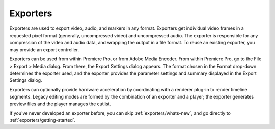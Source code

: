 .. _exporters/exporters:

Exporters
################################################################################

Exporters are used to export video, audio, and markers in any format. Exporters get individual video frames in a requested pixel format (generally, uncompressed video) and uncompressed audio. The exporter is responsible for any compression of the video and audio data, and wrapping the output in a file format. To reuse an existing exporter, you may provide an export controller.

Exporters can be used from within Premiere Pro, or from Adobe Media Encoder. From within Premiere Pro, go to the File > Export > Media dialog. From there, the Export Settings dialog appears. The format chosen in the Format drop-down determines the exporter used, and the exporter provides the parameter settings and summary displayed in the Export Settings dialog.

Exporters can optionally provide hardware acceleration by coordinating with a renderer plug-in to render timeline segments. Legacy editing modes are formed by the combination of an exporter and a player; the exporter generates preview files and the player manages the cutlist.

If you've never developed an exporter before, you can skip :ref:`exporters/whats-new`, and go directly to :ref:`exporters/getting-started`.
